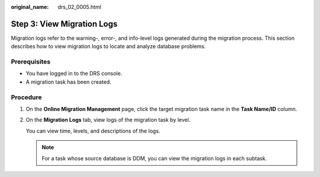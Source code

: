 :original_name: drs_02_0005.html

.. _drs_02_0005:

Step 3: View Migration Logs
===========================

Migration logs refer to the warning-, error-, and info-level logs generated during the migration process. This section describes how to view migration logs to locate and analyze database problems.

Prerequisites
-------------

-  You have logged in to the DRS console.
-  A migration task has been created.

Procedure
---------

#. On the **Online Migration Management** page, click the target migration task name in the **Task Name/ID** column.

#. On the **Migration Logs** tab, view logs of the migration task by level.

   You can view time, levels, and descriptions of the logs.

   .. note::

      For a task whose source database is DDM, you can view the migration logs in each subtask.
